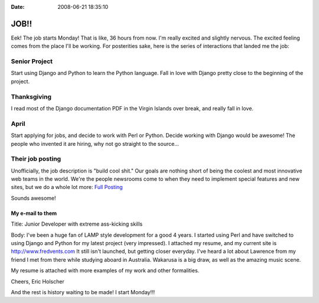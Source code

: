 :Date: 2008-06-21 18:35:10

JOB!!
=====

Eek! The job starts Monday! That is like, 36 hours from now. I'm
really excited and slightly nervous. The excited feeling comes from
the place I'll be working. For posterities sake, here is the series
of interactions that landed me the job:

Senior Project
''''''''''''''

Start using Django and Python to learn the Python language. Fall in
love with Django pretty close to the beginning of the project.

Thanksgiving
''''''''''''

I read most of the Django documentation PDF in the Virgin Islands
over break, and really fall in love.

April
'''''

Start applying for jobs, and decide to work with Perl or Python.
Decide working with Django would be awesome! The people who
invented it are hiring, why not go straight to the source...

Their job posting
'''''''''''''''''

Unofficially, the job description is "build cool shit." Our goals
are nothing short of being the coolest and most innovative web
teams in the world. We're the people newsrooms come to when they
need to implement special features and new sites, but we do a whole
lot more:
`Full Posting <http://www.mediaphormedia.com/jobs/developer/>`_

Sounds awesome!

My e-mail to them
^^^^^^^^^^^^^^^^^

Title: Junior Developer with extreme ass-kicking skills

Body: I've been a huge fan of LAMP style development for a good 4
years. I started using Perl and have switched to using Django and
Python for my latest project (very impressed). I attached my
resume, and my current site is http://www.fredvents.com It still
isn't launched, but getting closer everyday. I've heard a lot about
Lawrence from my friend I met from there while studying aboard in
Australia. Wakarusa is a big draw, as well as the amazing music
scene.

My resume is attached with more examples of my work and other
formalities.

Cheers, Eric Holscher

And the rest is history waiting to be made! I start Monday!!!


